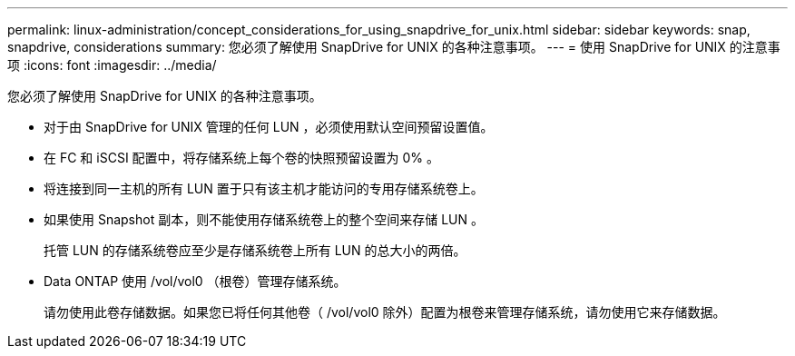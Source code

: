 ---
permalink: linux-administration/concept_considerations_for_using_snapdrive_for_unix.html 
sidebar: sidebar 
keywords: snap, snapdrive, considerations 
summary: 您必须了解使用 SnapDrive for UNIX 的各种注意事项。 
---
= 使用 SnapDrive for UNIX 的注意事项
:icons: font
:imagesdir: ../media/


[role="lead"]
您必须了解使用 SnapDrive for UNIX 的各种注意事项。

* 对于由 SnapDrive for UNIX 管理的任何 LUN ，必须使用默认空间预留设置值。
* 在 FC 和 iSCSI 配置中，将存储系统上每个卷的快照预留设置为 0% 。
* 将连接到同一主机的所有 LUN 置于只有该主机才能访问的专用存储系统卷上。
* 如果使用 Snapshot 副本，则不能使用存储系统卷上的整个空间来存储 LUN 。
+
托管 LUN 的存储系统卷应至少是存储系统卷上所有 LUN 的总大小的两倍。

* Data ONTAP 使用 /vol/vol0 （根卷）管理存储系统。
+
请勿使用此卷存储数据。如果您已将任何其他卷（ /vol/vol0 除外）配置为根卷来管理存储系统，请勿使用它来存储数据。


